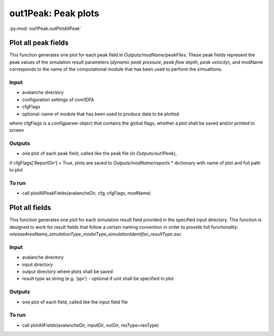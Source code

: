 ##################################
out1Peak: Peak plots
##################################

:py:mod:`out1Peak.outPlotAllPeak`

Plot all peak fields
====================

This function generates one plot for each peak field in *Outputs/modName/peakFiles*.
These peak fields represent the peak values of the simulation result parameters (*dynamic peak pressure*, *peak flow depth*, *peak velocity*),
and modName corresponds to the name of the computational module that has been used to perform the simualtions.


Input
-----

* avalanche directory

* configuration settings of com1DFA

* cfgFlags

* optional: name of module that has been used to produce data to be plotted

where cfgFlags is a configparser object that contains the global flags, whether a plot shall be saved and/or printed to screen

Outputs
-------

* one plot of each peak field, called like the peak file (in *Outputs/out1Peak*),
if cfgFlags['ReportDir'] = True, plots are saved to *Outputs/modName/reports*
* dictionary with name of plot and full path to plot

To run
------

* call plotAllPeakFields(avalancheDir, cfg, cfgFlags, modName)


Plot all fields
====================

This function generates one plot for each simulation result field provided in the specified input directory.
This function is designed to work for result fields that follow a certain naming convention in order to provide full functionality:
*releaseAreaName_simulationType_modelType_simulationIdentifier_resultType.asc*

Input
-----

* avalanche directory
* input directory
* output directory where plots shall be saved
* result type as string (e.g. 'ppr') - optional if unit shall be specified in plot


Outputs
-------

* one plot of each field, called like the input field file


To run
------

* call plotAllFields(avalancheDir, inputDir, outDir, resType=resType)
